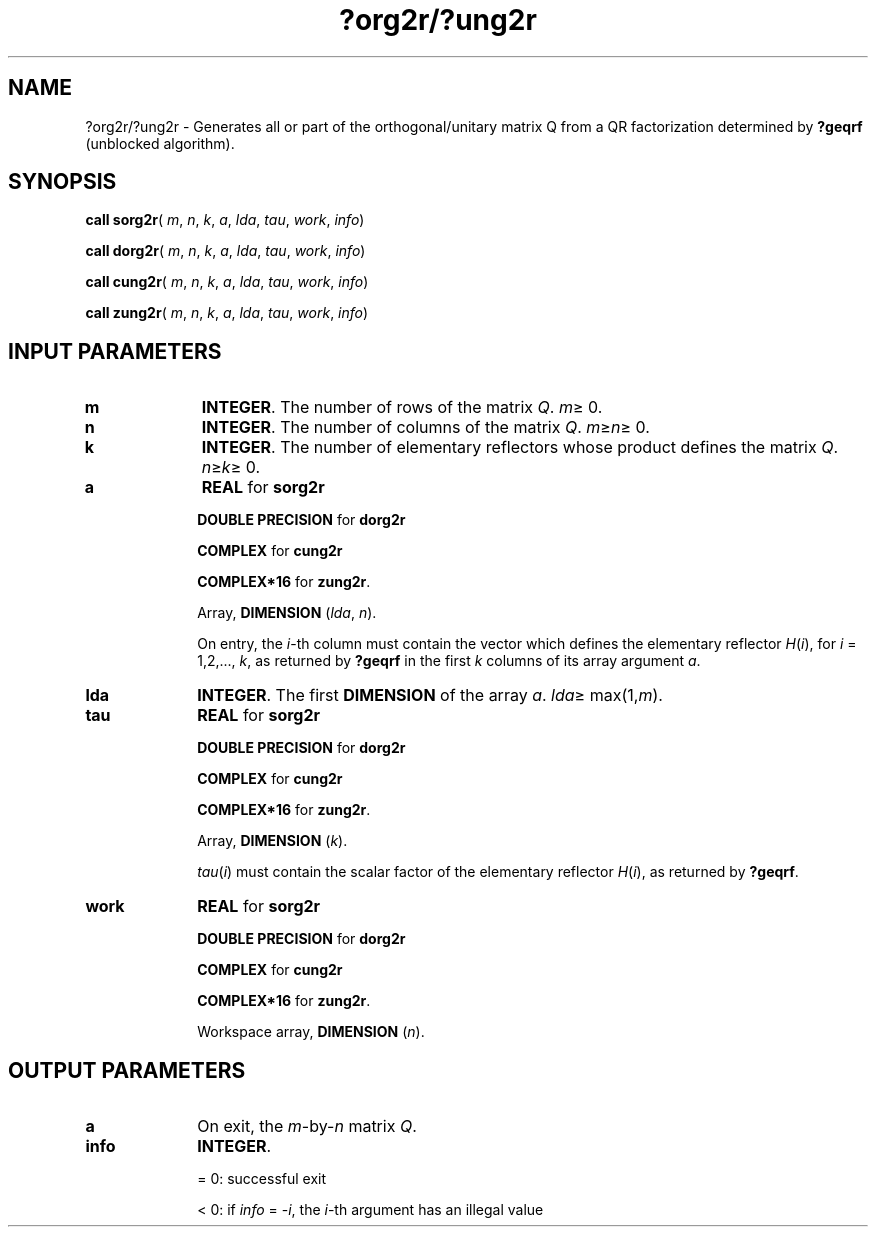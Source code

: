 .\" Copyright (c) 2002 \- 2008 Intel Corporation
.\" All rights reserved.
.\"
.TH ?org2r/?ung2r 3 "Intel Corporation" "Copyright(C) 2002 \- 2008" "Intel(R) Math Kernel Library"
.SH NAME
?org2r/?ung2r \- Generates all or part of the orthogonal/unitary matrix Q from a QR factorization determined by \fB?geqrf\fR (unblocked algorithm).
.SH SYNOPSIS
.PP
\fBcall sorg2r\fR( \fIm\fR, \fIn\fR, \fIk\fR, \fIa\fR, \fIlda\fR, \fItau\fR, \fIwork\fR, \fIinfo\fR)
.PP
\fBcall dorg2r\fR( \fIm\fR, \fIn\fR, \fIk\fR, \fIa\fR, \fIlda\fR, \fItau\fR, \fIwork\fR, \fIinfo\fR)
.PP
\fBcall cung2r\fR( \fIm\fR, \fIn\fR, \fIk\fR, \fIa\fR, \fIlda\fR, \fItau\fR, \fIwork\fR, \fIinfo\fR)
.PP
\fBcall zung2r\fR( \fIm\fR, \fIn\fR, \fIk\fR, \fIa\fR, \fIlda\fR, \fItau\fR, \fIwork\fR, \fIinfo\fR)
.SH INPUT PARAMETERS

.TP 10
\fBm\fR
.NL
\fBINTEGER\fR. The number of rows of the matrix \fIQ\fR. \fIm\fR\(>= 0.
.TP 10
\fBn\fR
.NL
\fBINTEGER\fR. The number of columns of the matrix \fIQ\fR. \fIm\fR\(>=\fIn\fR\(>= 0.
.TP 10
\fBk\fR
.NL
\fBINTEGER\fR. The number of elementary reflectors whose product defines the matrix \fIQ\fR. \fIn\fR\(>=\fIk\fR\(>= 0.
.TP 10
\fBa\fR
.NL
\fBREAL\fR for \fBsorg2r\fR
.IP
\fBDOUBLE PRECISION\fR for \fBdorg2r\fR
.IP
\fBCOMPLEX\fR for \fBcung2r\fR
.IP
\fBCOMPLEX*16\fR for \fBzung2r\fR.
.IP
Array, \fBDIMENSION\fR (\fIlda\fR, \fIn\fR). 
.IP
On entry, the \fIi\fR-th column must contain the vector which defines the elementary reflector \fIH\fR(\fIi\fR), for \fIi\fR = 1,2,..., \fIk\fR, as returned by \fB?geqrf\fR in the first \fIk\fR columns of its array argument \fIa\fR.
.TP 10
\fBlda\fR
.NL
\fBINTEGER\fR. The first \fBDIMENSION\fR of the array \fIa\fR. \fIlda\fR\(>= max(1,\fIm\fR).
.TP 10
\fBtau\fR
.NL
\fBREAL\fR for \fBsorg2r\fR
.IP
\fBDOUBLE PRECISION\fR for \fBdorg2r\fR
.IP
\fBCOMPLEX\fR for \fBcung2r\fR
.IP
\fBCOMPLEX*16\fR for \fBzung2r\fR.
.IP
Array, \fBDIMENSION\fR (\fIk\fR). 
.IP
\fItau\fR(\fIi\fR) must contain the scalar factor of the elementary reflector \fIH\fR(\fIi\fR), as returned by \fB?geqrf\fR.
.TP 10
\fBwork\fR
.NL
\fBREAL\fR for \fBsorg2r\fR
.IP
\fBDOUBLE PRECISION\fR for \fBdorg2r\fR
.IP
\fBCOMPLEX\fR for \fBcung2r\fR
.IP
\fBCOMPLEX*16\fR for \fBzung2r\fR.
.IP
Workspace array, \fBDIMENSION\fR (\fIn\fR).
.SH OUTPUT PARAMETERS

.TP 10
\fBa\fR
.NL
On exit, the \fIm\fR-by-\fIn\fR matrix \fIQ\fR.
.TP 10
\fBinfo\fR
.NL
\fBINTEGER\fR. 
.IP
= 0: successful exit
.IP
< 0: if \fIinfo\fR = -\fIi\fR, the \fIi\fR-th argument has an illegal value
